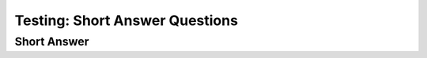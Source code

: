 ===============================
Testing: Short Answer Questions
===============================

.. Here is were you specify the content and order of your new book.

.. Each section heading (e.g. "SECTION 1: A Random Section") will be
   a heading in the table of contents. Source files that should be
   generated and included in that section should be placed on individual
   lines, with one line separating the first source filename and the
   :maxdepth: line.

.. Sources can also be included from subfolders of this directory.
   (e.g. "DataStructures/queues.rst").


Short Answer
------------

.. shortanswer:: test_short_answer_1

   What are the colors in the rainbow?


.. shortanswer:: test_short_answer_2
   :optional:
   :mathjax:

   What are the colors in the rainbow?
   What is meaning of :math:`\pi r^2`
   How about an image?

   .. image:: Figures/LutherBellPic.jpg
      :width: 200

   This is the famous Luther Bell!
